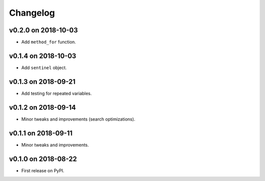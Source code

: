 
Changelog
=========

v0.2.0 on 2018-10-03
--------------------

* Add ``method_for`` function.


v0.1.4 on 2018-10-03
--------------------

* Add ``sentinel`` object.


v0.1.3 on 2018-09-21
--------------------

* Add testing for repeated variables.

v0.1.2 on 2018-09-14
--------------------

* Minor tweaks and improvements (search optimizations).


v0.1.1 on 2018-09-11
--------------------

* Minor tweaks and improvements.


v0.1.0 on 2018-08-22
--------------------

* First release on PyPI.
